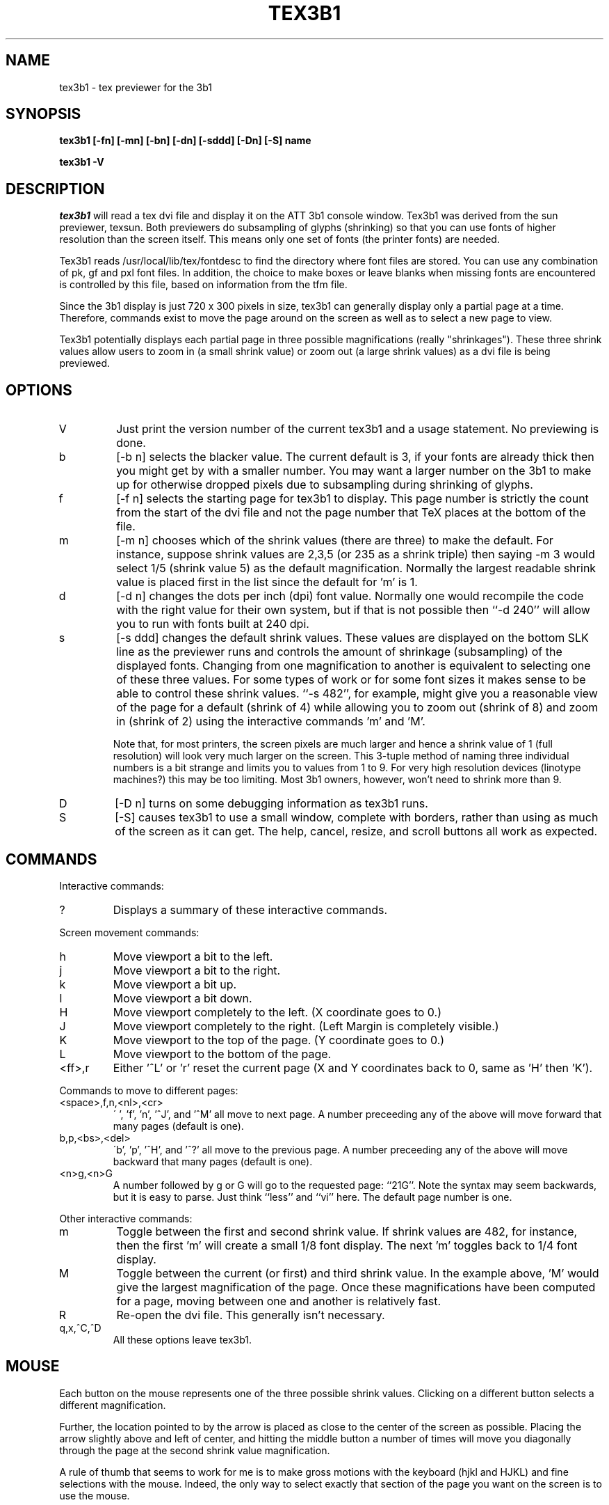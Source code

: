 .TH TEX3B1 l
.SH NAME
tex3b1 \- tex previewer for the 3b1
.SH SYNOPSIS
.B "tex3b1 [-fn] [-mn] [-bn] [-dn] [-sddd] [-Dn] [-S] name"
.LP
.B "tex3b1 -V"
.SH DESCRIPTION
.I tex3b1
will read a tex dvi file and display it on the ATT 3b1 console window.   
Tex3b1 was derived from the sun previewer, texsun.   Both previewers do
subsampling of glyphs (shrinking) so that you can use fonts of higher
resolution than the screen itself.  This means only one set of fonts (the
printer fonts) are needed.
.PP
Tex3b1 reads /usr/local/lib/tex/fontdesc
to find the directory where font files are stored.
You can use any combination of pk, gf and pxl font files.
In addition, the choice to make boxes or leave blanks when missing
fonts are encountered is controlled by this file, based on
information from the tfm file.
.PP
Since the 3b1 display is just 720 x 300 pixels in size, tex3b1 can
generally display only a partial page at a time.  Therefore, commands
exist to move the page around on the screen as well as to select a
new page to view.
.PP
Tex3b1 potentially displays each partial page in three possible 
magnifications (really "shrinkages").  These three shrink values
allow users to zoom in (a small shrink value) or zoom out (a large
shrink values) as a dvi file is being previewed. 
.SH OPTIONS
.IP V
Just print the version number of the current tex3b1 and a usage
statement.  No previewing is done.
.IP b 
[-b n] selects the blacker value.  The current default is 3, if your 
fonts are already thick then you might get by with a smaller number.
You may want
a larger number on the 3b1 to make up for otherwise dropped pixels due
to subsampling during shrinking of glyphs.
.IP f 
[-f n] selects the starting page for tex3b1 to display.
This page number is strictly the count from the start of the dvi file
and not the page number that TeX places at the bottom of the file.
.IP m 
[-m n] chooses which of the shrink values (there are three) to
make the default.  For instance, suppose shrink values are 2,3,5 
(or 235 as a shrink triple) then saying -m 3 would select 1/5 (shrink
value 5) as the default magnification.  Normally the largest readable
shrink value is placed first in the list since the default for 'm'
is 1.
.IP d 
[-d n] changes the dots per inch (dpi) font value.  Normally one
would recompile the code with the right value for their own system,
but if that is not possible then ``-d 240'' will allow you to run with
fonts built at 240 dpi.
.IP s 
[-s ddd] changes the default shrink values.  These values are
displayed on the bottom SLK line as the previewer runs and controls
the amount of shrinkage (subsampling) of the displayed fonts.  Changing
from one magnification to another is equivalent to selecting one of
these three values.  For some types of work or for some font sizes it
makes sense to be able to control these shrink values. ``-s 482'', for
example, might give you a reasonable view of the page for a default
(shrink of 4) while allowing you to zoom out (shrink of 8) and zoom
in (shrink of 2) using the interactive commands 'm' and 'M'. 
.IP
Note that, for most printers, the screen pixels are much larger
and hence a shrink value of 1 (full resolution) will look very much
larger on the screen.  This 3-tuple method of naming three individual
numbers is a bit strange and limits you to values from 1 to 9.  For
very high resolution devices (linotype machines?) this may be too
limiting.  Most 3b1 owners, however, won't need to shrink more than 9.
.IP D
[-D n] turns on some debugging information as tex3b1 runs.
.IP S
[-S] causes tex3b1 to use a small window, complete with borders,
rather than using as much of the screen as it can get.  The help,
cancel, resize, and scroll buttons all work as expected.
.SH COMMANDS
Interactive commands:
.IP ?
Displays a summary of these interactive commands.
.PP
Screen movement commands:
.IP h
Move viewport a bit to the left.
.IP j
Move viewport a bit to the right.
.IP k
Move viewport a bit up.
.IP l
Move viewport a bit down.
.IP H
Move viewport completely to the left.  (X coordinate goes to 0.)
.IP J
Move viewport completely to the right.  (Left Margin is completely visible.)
.IP K
Move viewport to the top of the page. (Y coordinate goes to 0.)
.IP L
Move viewport to the bottom of the page. 
.IP <ff>,r
Either '^L' or 'r' reset the current page (X and Y coordinates back
to 0, same as 'H' then 'K').
.PP
Commands to move to different pages:
.IP <space>,f,n,<nl>,<cr>
\' ', 'f', 'n', '^J', and '^M' all move to next page.  A number preceeding
any of the above will move forward that many pages (default is one).
.IP b,p,<bs>,<del>
\'b', 'p', '^H', and '^?' all move to the previous page.  A number preceeding
any of the above will move backward that many pages (default is one).
.IP <n>g,<n>G
A number followed by g or G will go to the requested page: ``21G''.
Note the syntax may seem backwards, but it is easy to parse.  Just
think ``less'' and ``vi'' here.  The default page number is one.
.PP
Other interactive commands:
.IP m
Toggle between the first and second shrink value.  If shrink values
are 482, for instance, then the first 'm' will create a small 1/8
font display.  The next 'm' toggles back to 1/4 font display.
.IP M
Toggle between the current (or first) and third shrink value.  In
the example above, 'M' would give the largest magnification of the
page.  Once these magnifications have been computed for a page,
moving between one and another is relatively fast.
.IP R
Re-open the dvi file.  This generally isn't necessary.
.IP q,x,^C,^D
All these options leave tex3b1.
.SH MOUSE
Each button on the mouse represents one of the three possible
shrink values.   Clicking on a different button selects a different
magnification.
.PP
Further, the location pointed to by the arrow is placed as close to the
center of the screen as possible.   Placing the arrow slightly above
and left of center, and hitting the middle button a number of times
will move you diagonally through the page at the second shrink value
magnification.
.PP
A rule of thumb that seems to work for me is to make gross motions with
the keyboard (hjkl and HJKL) and fine selections with the mouse.  Indeed,
the only way to select exactly that section of the page you want on the
screen is to use the mouse.
.SH BUGS
Very low resolution fonts (like the ones Emmett Gray sent along with one of the
first TeX ports to the 3b1) don't seem to work very well.  This shouldn't
be a problem as most pinwriter and laser printer fonts are large enough
to work.
.SH AUTHOR
The code is based on texsun, which was written by Dirk Grunwald.
It uses Chris Torek's dvi library.  The 3b1 
port is by Andy Fyfe andy@csvax.caltech.edu.  Note the source for 
tex3b1 is available on csvax.caltech.edu as tex3b1-src.tar.Z.
.SH FILES
/usr/local/lib/tex/fontdesc
.br
and all the pk, gf, pxl and tfm files pointed to therein.
.SH SEE ALSO
tex(1), latex(1), dvi2printer(1) (your dvi print driver), mf(1)
